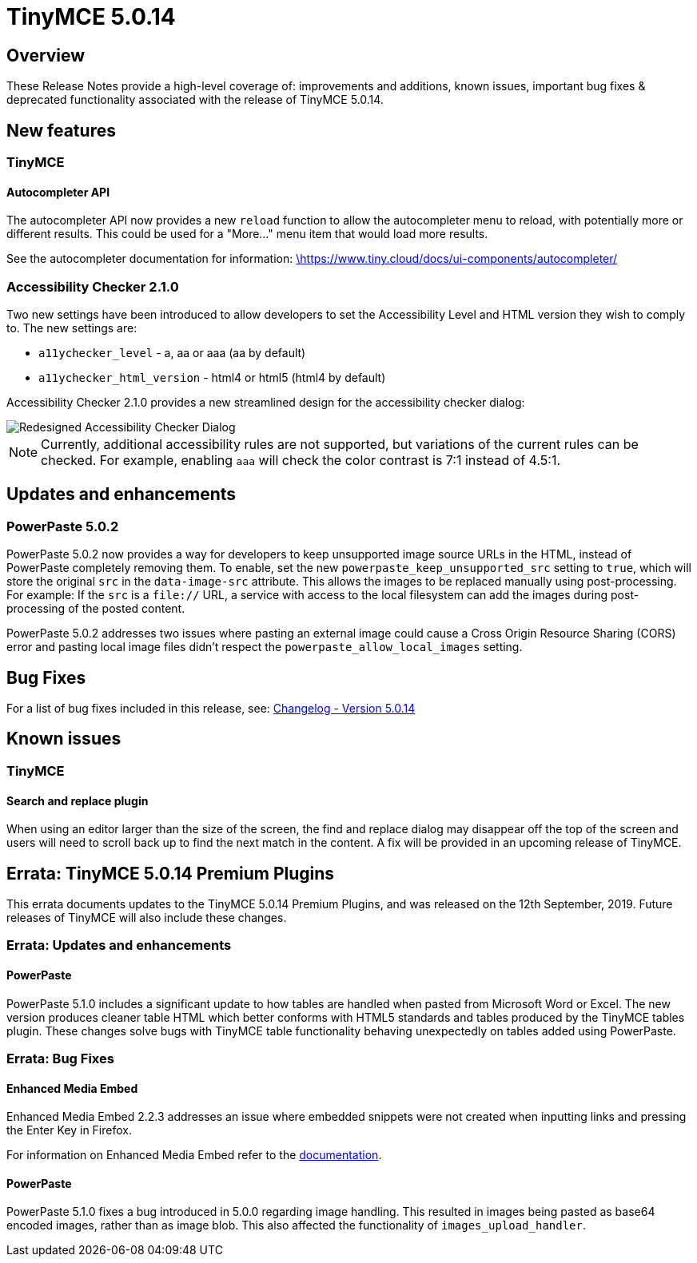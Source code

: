 = TinyMCE 5.0.14
:keywords: releasenotes newfeatures deleted technologypreview bugfixes knownissues
:title_nav: TinyMCE 5.0.14

[#overview]
== Overview

These Release Notes provide a high-level coverage of: improvements and additions, known issues, important bug fixes & deprecated functionality associated with the release of TinyMCE 5.0.14.

[#new-features]
== New features

[#tinymce]
=== TinyMCE

[#autocompleter-api]
==== Autocompleter API

The autocompleter API now provides a new `reload` function to allow the autocompleter menu to reload, with potentially more or different results. This could be used for a "More..." menu item that would load more results.

See the autocompleter documentation for information: https://www.tiny.cloud/docs/ui-components/autocompleter/[\https://www.tiny.cloud/docs/ui-components/autocompleter/]

[#accessibility-checker-2-1-0]
=== Accessibility Checker 2.1.0

Two new settings have been introduced to allow developers to set the Accessibility Level and HTML version they wish to comply to. The new settings are:

* `a11ychecker_level`  - a, aa or aaa (aa by default)
* `a11ychecker_html_version` - html4 or html5 (html4 by default)

Accessibility Checker 2.1.0 provides a new streamlined design for the accessibility checker dialog:

image::{{site.baseurl}}/images/accessibility_checker.png[Redesigned Accessibility Checker Dialog]

NOTE: Currently, additional accessibility rules are not supported, but variations of the current rules can be checked. For example, enabling `aaa` will check the color contrast is 7:1 instead of 4.5:1.

[#updates-and-enhancements]
== Updates and enhancements

[#powerpaste-5-0-2]
=== PowerPaste 5.0.2

PowerPaste 5.0.2 now provides a way for developers to keep unsupported image source URLs in the HTML, instead of PowerPaste completely removing them. To enable, set the new `powerpaste_keep_unsupported_src` setting to `true`, which will store the original `src` in the `data-image-src` attribute. This allows the images to be replaced manually using post-processing. For example: If the `src` is a `file://` URL, a service with access to the local filesystem can add the images during post-processing of the posted content.

PowerPaste 5.0.2 addresses two issues where pasting an external image could cause a Cross Origin Resource Sharing (CORS) error and pasting local image files didn't respect the `powerpaste_allow_local_images` setting.

[#bug-fixes]
== Bug Fixes

For a list of bug fixes included in this release, see: https://www.tiny.cloud/docs/changelog/#version5014august192019[Changelog - Version 5.0.14]

[#known-issues]
== Known issues

[#tinymce-2]
=== TinyMCE

[#search-and-replace-plugin]
==== Search and replace plugin

When using an editor larger than the size of the screen, the find and replace dialog may disappear off the top
of the screen and users will need to scroll back up to find the next match in the content. A fix will be provided in an upcoming release of TinyMCE.

[#errata-tinymce-5-0-14-premium-plugins]
== Errata&#58; TinyMCE 5.0.14 Premium Plugins

This errata documents updates to the TinyMCE 5.0.14 Premium Plugins, and was released on the 12th September, 2019. Future releases of TinyMCE will also include these changes.

[#errata-updates-and-enhancements]
=== Errata&#58; Updates and enhancements

[#powerpaste]
==== PowerPaste

PowerPaste 5.1.0 includes a significant update to how tables are handled when pasted from Microsoft Word or Excel. The new version produces cleaner table HTML which better conforms with HTML5 standards and tables produced by the TinyMCE tables plugin.
These changes solve bugs with TinyMCE table functionality behaving unexpectedly on tables added using PowerPaste.

[#errata-bug-fixes]
=== Errata&#58; Bug Fixes

[#enhanced-media-embed]
==== Enhanced Media Embed

Enhanced Media Embed 2.2.3 addresses an issue where embedded snippets were not created when inputting links and pressing the Enter Key in Firefox.

For information on Enhanced Media Embed refer to the link:{{site.baseurl}}/plugins/mediaembed/[documentation].

[#powerpaste-2]
==== PowerPaste

PowerPaste 5.1.0 fixes a bug introduced in 5.0.0 regarding image handling. This resulted in images being pasted as base64 encoded images, rather than as image blob. This also affected the functionality of `images_upload_handler`.
